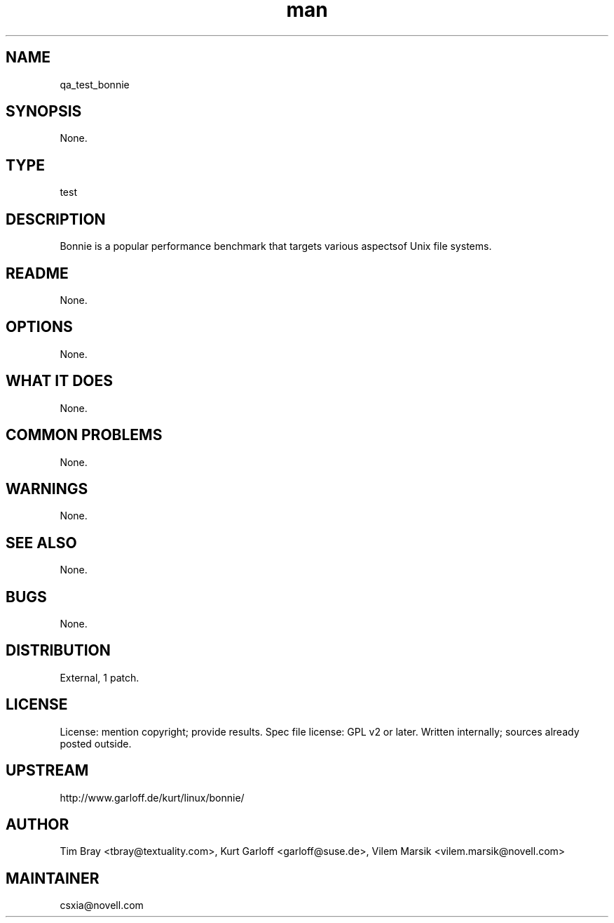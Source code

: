 ." Manpage for qa_test_bonnie.
." Contact David Mulder <dmulder@novell.com> to correct errors or typos.
.TH man 8 "11 Jul 2011" "1.0" "qa_test_bonnie man page"
.SH NAME
qa_test_bonnie
.SH SYNOPSIS
None.
.SH TYPE
test
.SH DESCRIPTION
Bonnie is a popular performance benchmark that targets various aspectsof Unix file systems.
.SH README
None. 
.SH OPTIONS
None.
.SH WHAT IT DOES
None.
.SH COMMON PROBLEMS
None.
.SH WARNINGS
None.
.SH SEE ALSO
None.
.SH BUGS
None.
.SH DISTRIBUTION
External, 1 patch.
.SH LICENSE
License: mention copyright; provide results. Spec file license: GPL v2 or later. Written internally; sources already posted outside.
.SH UPSTREAM
http://www.garloff.de/kurt/linux/bonnie/
.SH AUTHOR
Tim Bray <tbray@textuality.com>, Kurt Garloff <garloff@suse.de>, Vilem Marsik <vilem.marsik@novell.com>
.SH MAINTAINER
csxia@novell.com
